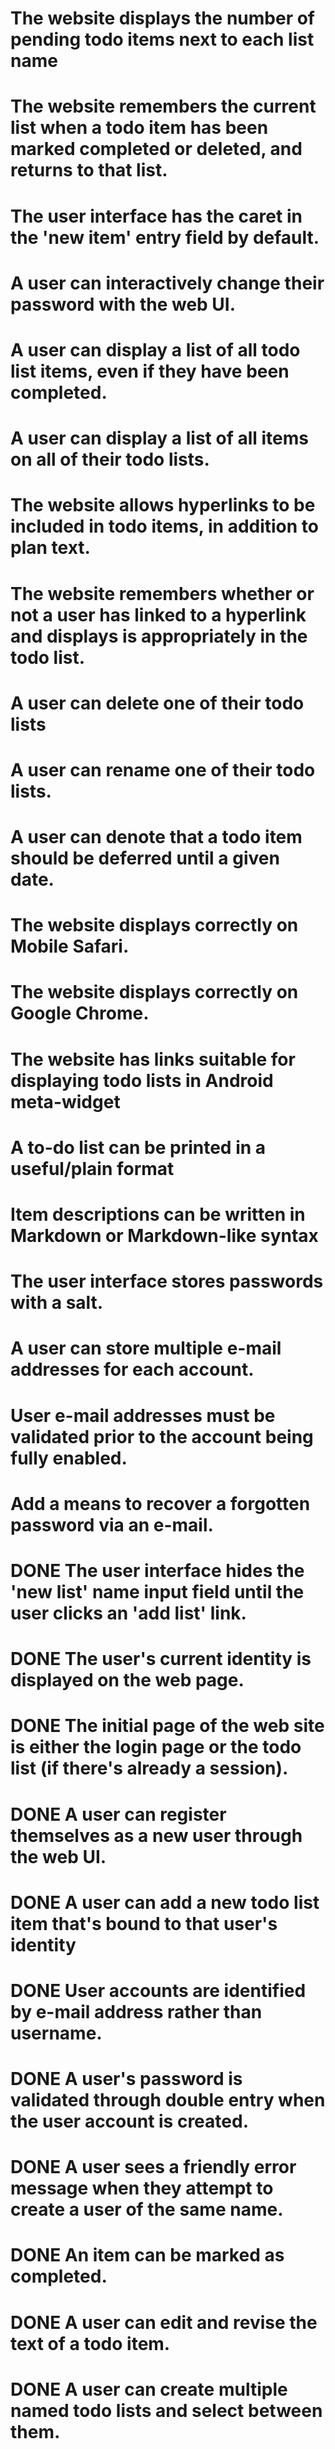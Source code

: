* The website displays the number of pending todo items next to each list name
* The website remembers the current list when a todo item has been marked completed or deleted, and returns to that list.
* The user interface has the caret in the 'new item' entry field by default.
* A user can interactively change their password with the web UI.
* A user can display a list of all todo list items, even if they have been completed.
* A user can display a list of all items on all of their todo lists.
* The website allows hyperlinks to be included in todo items, in addition to plan text.
* The website remembers whether or not a user has linked to a hyperlink and displays is appropriately in the todo list.
* A user can delete one of their todo lists
* A user can rename one of their todo lists.
* A user can denote that a todo item should be deferred until a given date.
* The website displays correctly on Mobile Safari.
* The website displays correctly on Google Chrome.
* The website has links suitable for displaying todo lists in Android meta-widget
* A to-do list can be printed in a useful/plain format
* Item descriptions can be written in Markdown or Markdown-like syntax
* The user interface stores passwords with a salt.
* A user can store multiple e-mail addresses for each account.
* User e-mail addresses must be validated prior to the account being fully enabled.
* Add a means to recover a forgotten password via an e-mail.
* DONE The user interface hides the 'new list' name input field until the user clicks an 'add list' link.

* DONE The user's current identity is displayed on the web page.
* DONE The initial page of the web site is either the login page or the todo list (if there's already a session).
* DONE A user can register themselves as a new user through the web UI.
* DONE A user can add a new todo list item that's bound to that user's identity
* DONE User accounts are identified by e-mail address rather than username.
* DONE A user's password is validated through double entry when the user account is created.
* DONE A user sees a friendly error message when they attempt to create a user of the same name.
* DONE An item can be marked as completed.
* DONE A user can edit and revise the text of a todo item.
* DONE A user can create multiple named todo lists and select between them.
* DONE A todo item where the description looks like a URL is rendered as a hyperlink in the todo list
* DONE A user can share a todo list with another user.
